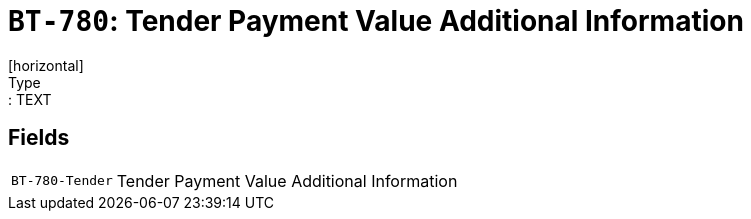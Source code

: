 = `BT-780`: Tender Payment Value Additional Information
[horizontal]
Type:: TEXT
== Fields
[horizontal]
  `BT-780-Tender`:: Tender Payment Value Additional Information
